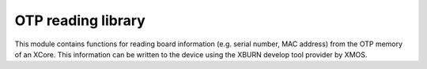 OTP reading library
-------------------

This module contains functions for reading board information
(e.g. serial number, MAC address) from the OTP memory of an XCore. 
This information can be written to the device using the XBURN develop
tool provider by XMOS.


